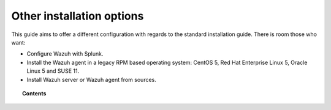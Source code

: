 .. Copyright (C) 2020 Wazuh, Inc.

.. meta:: :description: Wazuh packages installation alternative

.. _other_installation_options:

Other installation options
==========================

This guide aims to offer a different configuration with regards to the standard installation guide. There is room those who want:

* Configure Wazuh with Splunk.
* Install the Wazuh agent in a legacy RPM based operating system: CentOS 5, Red Hat Enterprise Linux 5, Oracle Linux 5 and SUSE 11.
* Install Wazuh server or Wazuh agent from sources.

.. topic:: Contents

    .. toctree::
        :maxdepth: 1

        wazuh-from-sources/wazuh-server/index
        wazuh-from-sources/wazuh-agent/index
        installing-splunk/index
        wazuh_agent_package_rpm_legacy
